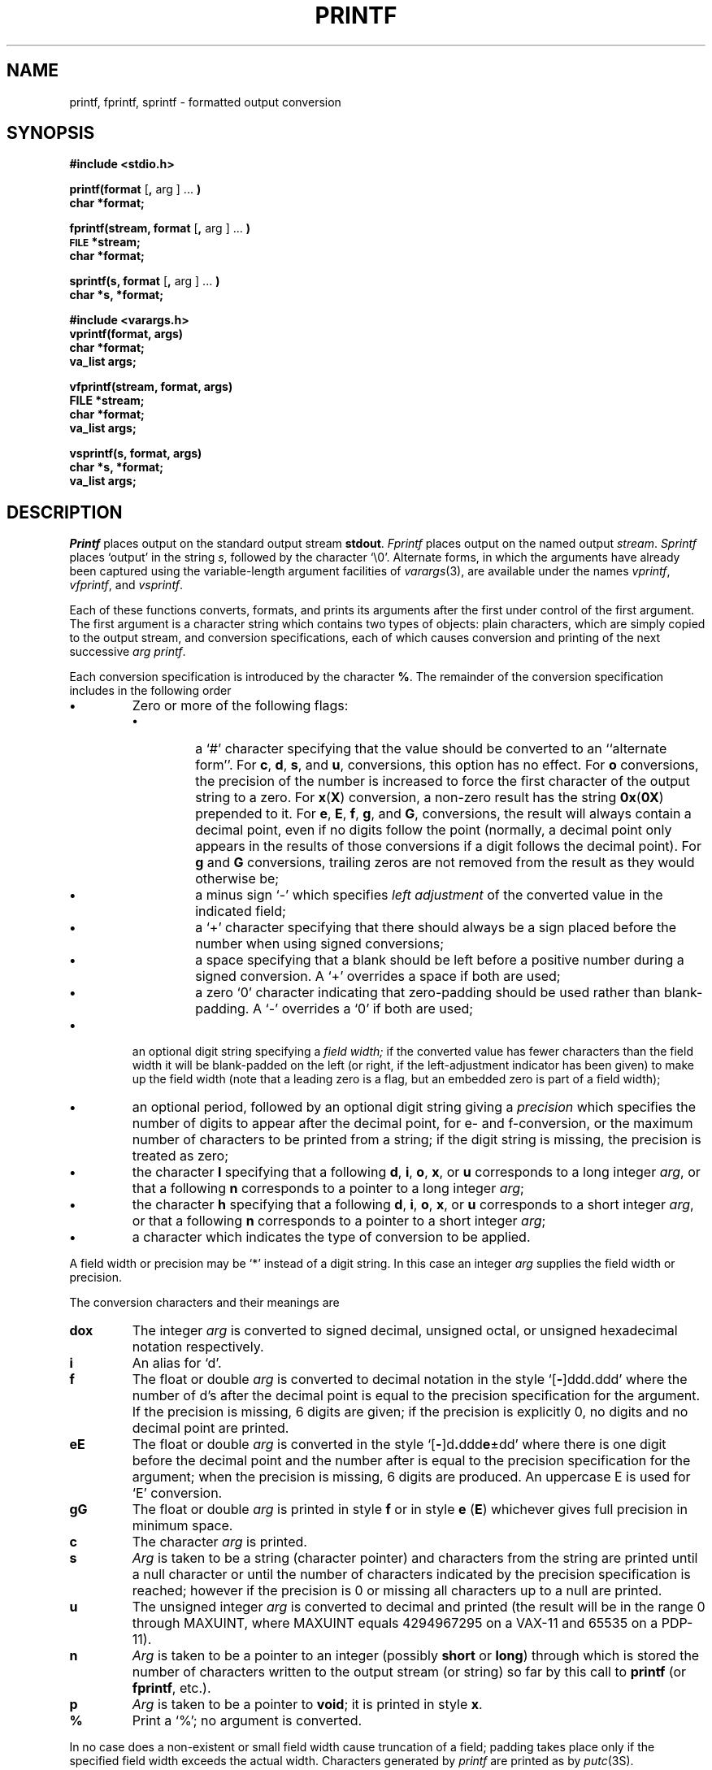 .\"	@(#)printf.3	6.5 (Berkeley) 6/5/88
.\"
.TH PRINTF 3S "October 22, 1987"
.AT 3
.SH NAME
printf, fprintf, sprintf \- formatted output conversion
.SH SYNOPSIS
.B #include <stdio.h>
.PP
.B printf(format
.RB [ ,
arg ] ...
.B )
.br
.B char *format;
.PP
.B fprintf(stream, format
.RB [ ,
arg ] ...
.B )
.br
.SM
.B FILE
.B *stream;
.br
.B char *format;
.PP
.B sprintf(s, format
.RB [ ,
arg ] ...
.B )
.br
.B char *s, *format;
.PP
.B #include <varargs.h>
.br
.B vprintf(format, args)
.br
.B char *format;
.br
.B va_list args;
.PP
.B vfprintf(stream, format, args)
.br
.B FILE *stream;
.br
.B char *format;
.br
.B va_list args;
.PP
.B vsprintf(s, format, args)
.br
.B char *s, *format;
.br
.B va_list args;
.SH DESCRIPTION
.I Printf
places output on the standard output stream
.BR stdout .
.I Fprintf
places output on the named output
.IR stream .
.I Sprintf
places `output' in the string
.IR s ,
followed by the character `\\0'.
Alternate forms, in which the arguments have already been
captured using the variable-length argument facilities of
.IR varargs (3),
are available under the names
.IR vprintf ,
.IR vfprintf ,
and
.IR vsprintf .
.PP
Each of these functions converts, formats, and prints its arguments after
the first under control of the first argument.
The first argument is a character string which contains two types of objects:
plain characters, which are simply copied to the output stream,
and conversion specifications, each of which causes conversion and printing
of the next successive
.I arg
.IR printf .
.PP
Each conversion specification is introduced by the character
.BR % .
The remainder of the conversion specification includes
in the following order
.TP
.B \(bu
Zero or more of the following flags:
.RS
.TP
.B \(bu
a `#' character
specifying that the value should be converted to an ``alternate form''.
For 
.BR c ,
.BR d ,
.BR s ,
and
.BR u ,
conversions, this option has no effect.  For 
.B o
conversions, the precision of the number is increased to force the first
character of the output string to a zero.  For 
.BR x ( X )
conversion, a non-zero result has the string 
.BR 0x ( 0X )
prepended to it.  For 
.BR e ,
.BR E ,
.BR f ,
.BR g ,
and
.BR G ,
conversions, the result will always contain a decimal point, even if no
digits follow the point (normally, a decimal point only appears in the
results of those conversions if a digit follows the decimal point).  For
.B g
and
.B G
conversions, trailing zeros are not removed from the result as they
would otherwise be;
.TP
.B \(bu
a minus sign `\-' which specifies
.I "left adjustment"
of the converted value in the indicated field;
.TP
.B \(bu
a `+' character specifying that there should always be
a sign placed before the number when using signed conversions;
.TP
.B \(bu
a space specifying that a blank should be left before a positive number
during a signed conversion.  A `+' overrides a space if both are used;
.TP
.B \(bu
a zero `0' character indicating that zero-padding should be used
rather than blank-padding.  A `\-' overrides a `0' if both are used;
.RE
.TP
.B \(bu
an optional digit string specifying a
.I "field width;"
if the converted value has fewer characters than the field width
it will be blank-padded on the left (or right,
if the left-adjustment indicator has been given) to make up the field width
(note that a leading zero is a flag,
but an embedded zero is part of a field width);
.TP
.B \(bu
an optional period, followed by
an optional digit string giving a
.I precision
which specifies the number of digits to appear after the
decimal point, for e- and f-conversion, or the maximum number of characters
to be printed from a string; if the digit string is missing,
the precision is treated as zero;
.TP
.B \(bu
the character
.B l
specifying that a following
.BR d ,
.BR i ,
.BR o ,
.BR x ,
or
.B u
corresponds to a long integer
.IR arg ,
or that a following
.B n
corresponds to a pointer to a long integer
.IR arg ;
.TP
.B \(bu
the character
.B h
specifying that a following
.BR d ,
.BR i ,
.BR o ,
.BR x ,
or
.B u
corresponds to a short integer
.IR arg ,
or that a following
.B n
corresponds to a pointer to a short integer
.IR arg ;
.TP
.B \(bu
a character which indicates the type of
conversion to be applied.
.PP
A field width or precision may be `*' instead of a digit string.
In this case an integer
.I arg
supplies
the field width or precision.
.PP
The conversion characters
and their meanings are
.TP
.B dox
The integer
.I arg
is converted to signed decimal, unsigned octal, or
unsigned hexadecimal notation respectively.
.TP
.B i
An alias for `d'.
.TP
.B f
The float or double
.I arg
is converted to decimal notation
in the style `[\fB\-\fR]ddd.ddd'
where the number of d's after the decimal point
is equal to the precision specification
for the argument.
If the precision
is missing,
6 digits are given;
if the precision is explicitly 0, no digits and
no decimal point are printed.
.TP
.B eE
The float or double
.I arg
is converted in the style
`[\fB\-\fR]d\fB.\fRddd\fBe\fR\(+-dd'
where there is one digit before the decimal point and
the number after is equal to the
precision specification for the argument;
when the precision is missing,
6 digits are produced.
An uppercase E is used for `E' conversion.
.TP
.B gG
The float or double
.I arg
is printed in style
.B f
or in style
.B e
.RB ( E )
whichever gives full precision in minimum space.
.TP
.B c
The character
.I arg
is printed.
.TP
.B s
.I Arg
is taken to be a string (character pointer)
and characters from the string are printed until
a null character or until
the number of characters indicated by the precision
specification is reached;
however if the precision is 0 or missing
all characters up to a null are printed.
.TP
.B u
The unsigned integer
.I arg
is converted to decimal
and printed (the result will be in the
range 0 through MAXUINT, where MAXUINT equals 4294967295 on a VAX-11
and 65535 on a PDP-11).
.TP
.B n
.I Arg
is taken to be a pointer to an integer (possibly
.B short
or
.BR long )
through which is stored the number of characters written
to the output stream (or string) so far by this call to
.B printf
(or
.BR fprintf ,
etc.).
.TP
.B p
.I Arg
is taken to be a pointer to
.BR void ;
it is printed in style
.BR x .
.TP
.B %
Print a `%'; no argument is converted.
.PP
In no case does a non-existent or small field width
cause truncation of a field;
padding takes place only if the specified field
width exceeds the actual width.
Characters generated by
.I printf
are printed as by 
.IR putc (3S).
.PP
.SH "RETURN VALUE"
The functions all return
the number of characters printed, or -1 if an error occurred.
.SH EXAMPLES
.br
To print a date and time in the form `Sunday, July 3, 10:02',
where
.I weekday
and
.I month
are pointers to null-terminated strings:
.RS
.HP
.nh
printf("%s, %s %d, %02d:%02d", weekday, month, day, hour, min);
.RE
.hy
.PP
To print
.if n pi
.if t \(*p
to 5 decimals:
.IP
printf("pi = %.5f", 4*atan(1.0));
.SH "SEE ALSO"
putc(3S), scanf(3S)
.SH BUGS
The functions still supports \fI%D\fP, \fI%O\fP, and \fI%U\fP.  Do not
use these formats, as they will be disappearing soon.
